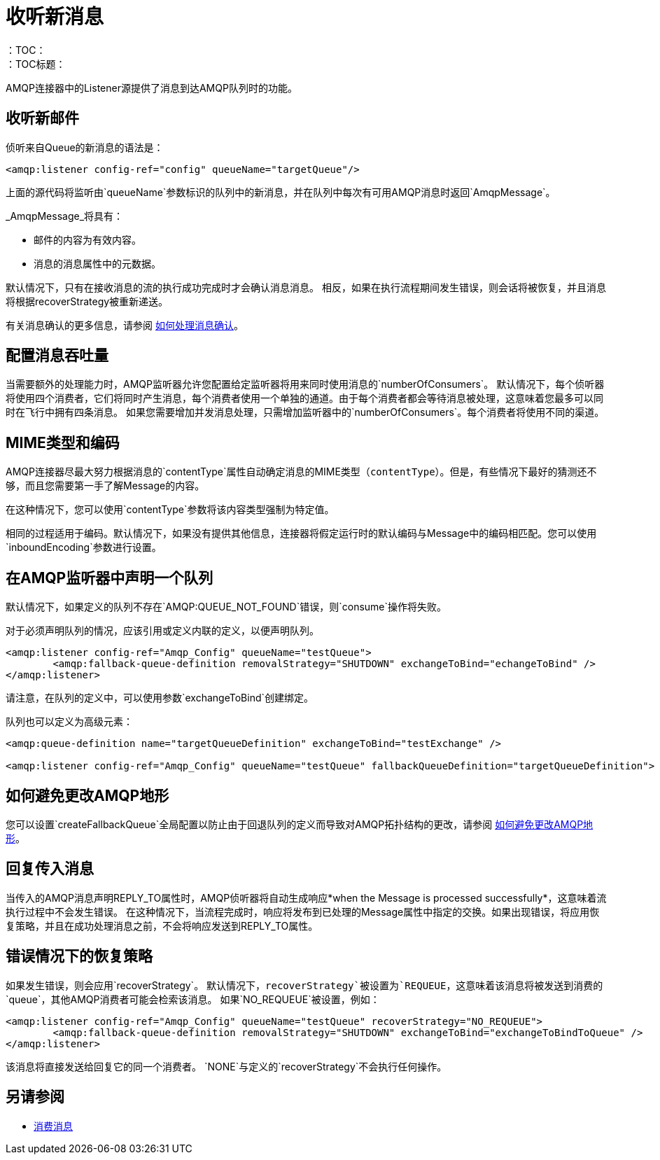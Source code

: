 = 收听新消息
:keywords: amqp, connector, consume, message, source, listener
：TOC：
：TOC标题：

AMQP连接器中的Listener源提供了消息到达AMQP队列时的功能。

== 收听新邮件
侦听来自Queue的新消息的语法是：

[source, xml, linenums]
----
<amqp:listener config-ref="config" queueName="targetQueue"/>
----

上面的源代码将监听由`queueName`参数标识的队列中的新消息，并在队列中每次有可用AMQP消息时返回`AmqpMessage`。

_AmqpMessage_将具有：

* 邮件的内容为有效内容。
* 消息的消息属性中的元数据。

默认情况下，只有在接收消息的流的执行成功完成时才会确认消息消息。
相反，如果在执行流程期间发生错误，则会话将被恢复，并且消息将根据recoverStrategy被重新递送。

有关消息确认的更多信息，请参阅 link:amqp-ack[如何处理消息确认]。


== 配置消息吞吐量

当需要额外的处理能力时，AMQP监听器允许您配置给定监听器将用来同时使用消息的`numberOfConsumers`。
默认情况下，每个侦听器将使用四个消费者，它们将同时产生消息，每个消费者使用一个单独的通道。由于每个消费者都会等待消息被处理，这意味着您最多可以同时在飞行中拥有四条消息。
如果您需要增加并发消息处理，只需增加监听器中的`numberOfConsumers`。每个消费者将使用不同的渠道。

==  MIME类型和编码

AMQP连接器尽最大努力根据消息的`contentType`属性自动确定消息的MIME类型（`contentType`）。但是，有些情况下最好的猜测还不够，而且您需要第一手了解Message的内容。

在这种情况下，您可以使用`contentType`参数将该内容类型强制为特定值。

相同的过程适用于编码。默认情况下，如果没有提供其他信息，连接器将假定运行时的默认编码与Message中的编码相匹配。您可以使用`inboundEncoding`参数进行设置。

== 在AMQP监听器中声明一个队列

默认情况下，如果定义的队列不存在`AMQP:QUEUE_NOT_FOUND`错误，则`consume`操作将失败。

对于必须声明队列的情况，应该引用或定义内联的定义，以便声明队列。

[source, xml, linenums]
----
<amqp:listener config-ref="Amqp_Config" queueName="testQueue">
	<amqp:fallback-queue-definition removalStrategy="SHUTDOWN" exchangeToBind="echangeToBind" />
</amqp:listener>
----

请注意，在队列的定义中，可以使用参数`exchangeToBind`创建绑定。

队列也可以定义为高级元素：

[source, xml, linenums]
----
<amqp:queue-definition name="targetQueueDefinition" exchangeToBind="testExchange" />

<amqp:listener config-ref="Amqp_Config" queueName="testQueue" fallbackQueueDefinition="targetQueueDefinition">
----

== 如何避免更改AMQP地形

您可以设置`createFallbackQueue`全局配置以防止由于回退队列的定义而导致对AMQP拓扑结构的更改，请参阅 link:amqp-topography[如何避免更改AMQP地形]。

== 回复传入消息

当传入的AMQP消息声明REPLY_TO属性时，AMQP侦听器将自动生成响应*when the Message is processed successfully*，这意味着流执行过程中不会发生错误。
在这种情况下，当流程完成时，响应将发布到已处理的Message属性中指定的交换。如果出现错误，将应用恢复策略，并且在成功处理消息之前，不会将响应发送到REPLY_TO属性。

== 错误情况下的恢复策略

如果发生错误，则会应用`recoverStrategy`。
默认情况下，`recoverStrategy`被设置为`REQUEUE`，这意味着该消息将被发送到消费的`queue`，其他AMQP消费者可能会检索该消息。
如果`NO_REQUEUE`被设置，例如：

[source, xml, linenums]
----
<amqp:listener config-ref="Amqp_Config" queueName="testQueue" recoverStrategy="NO_REQUEUE">
	<amqp:fallback-queue-definition removalStrategy="SHUTDOWN" exchangeToBind="exchangeToBindToQueue" />
</amqp:listener>
----

该消息将直接发送给回复它的同一个消费者。
`NONE`与定义的`recoverStrategy`不会执行任何操作。


== 另请参阅

*  link:amqp-consume[消费消息]
